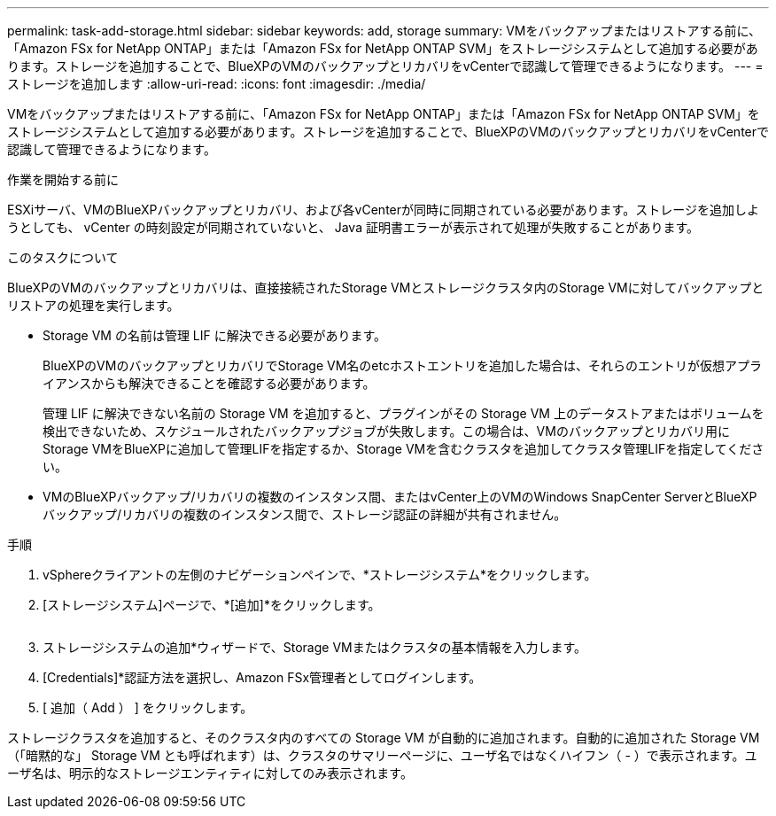 ---
permalink: task-add-storage.html 
sidebar: sidebar 
keywords: add, storage 
summary: VMをバックアップまたはリストアする前に、「Amazon FSx for NetApp ONTAP」または「Amazon FSx for NetApp ONTAP SVM」をストレージシステムとして追加する必要があります。ストレージを追加することで、BlueXPのVMのバックアップとリカバリをvCenterで認識して管理できるようになります。 
---
= ストレージを追加します
:allow-uri-read: 
:icons: font
:imagesdir: ./media/


[role="lead"]
VMをバックアップまたはリストアする前に、「Amazon FSx for NetApp ONTAP」または「Amazon FSx for NetApp ONTAP SVM」をストレージシステムとして追加する必要があります。ストレージを追加することで、BlueXPのVMのバックアップとリカバリをvCenterで認識して管理できるようになります。

.作業を開始する前に
ESXiサーバ、VMのBlueXPバックアップとリカバリ、および各vCenterが同時に同期されている必要があります。ストレージを追加しようとしても、 vCenter の時刻設定が同期されていないと、 Java 証明書エラーが表示されて処理が失敗することがあります。

.このタスクについて
BlueXPのVMのバックアップとリカバリは、直接接続されたStorage VMとストレージクラスタ内のStorage VMに対してバックアップとリストアの処理を実行します。

* Storage VM の名前は管理 LIF に解決できる必要があります。
+
BlueXPのVMのバックアップとリカバリでStorage VM名のetcホストエントリを追加した場合は、それらのエントリが仮想アプライアンスからも解決できることを確認する必要があります。

+
管理 LIF に解決できない名前の Storage VM を追加すると、プラグインがその Storage VM 上のデータストアまたはボリュームを検出できないため、スケジュールされたバックアップジョブが失敗します。この場合は、VMのバックアップとリカバリ用にStorage VMをBlueXPに追加して管理LIFを指定するか、Storage VMを含むクラスタを追加してクラスタ管理LIFを指定してください。

* VMのBlueXPバックアップ/リカバリの複数のインスタンス間、またはvCenter上のVMのWindows SnapCenter ServerとBlueXPバックアップ/リカバリの複数のインスタンス間で、ストレージ認証の詳細が共有されません。


.手順
. vSphereクライアントの左側のナビゲーションペインで、*ストレージシステム*をクリックします。
. [ストレージシステム]ページで、*[追加]*をクリックします。
+
image:vSphere client.png[""]

. ストレージシステムの追加*ウィザードで、Storage VMまたはクラスタの基本情報を入力します。
. [Credentials]*認証方法を選択し、Amazon FSx管理者としてログインします。
. [ 追加（ Add ） ] をクリックします。


ストレージクラスタを追加すると、そのクラスタ内のすべての Storage VM が自動的に追加されます。自動的に追加された Storage VM （「暗黙的な」 Storage VM とも呼ばれます）は、クラスタのサマリーページに、ユーザ名ではなくハイフン（ - ）で表示されます。ユーザ名は、明示的なストレージエンティティに対してのみ表示されます。
